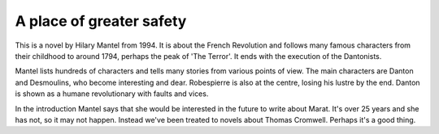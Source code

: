 ===========================
 A place of greater safety
===========================

This is a novel by Hilary Mantel from 1994. It is about the French
Revolution and follows many famous characters from their childhood to
around 1794, perhaps the peak of 'The Terror'. It ends with the
execution of the Dantonists.

Mantel lists hundreds of characters and tells many stories from
various points of view. The main characters are Danton and Desmoulins,
who become interesting and dear. Robespierre is also at the centre,
losing his lustre by the end.  Danton is shown as a humane
revolutionary with faults and vices.

In the introduction Mantel says that she would be interested in the
future to write about Marat. It's over 25 years and she has not, so it
may not happen. Instead we've been treated to novels about Thomas
Cromwell. Perhaps it's a good thing.

